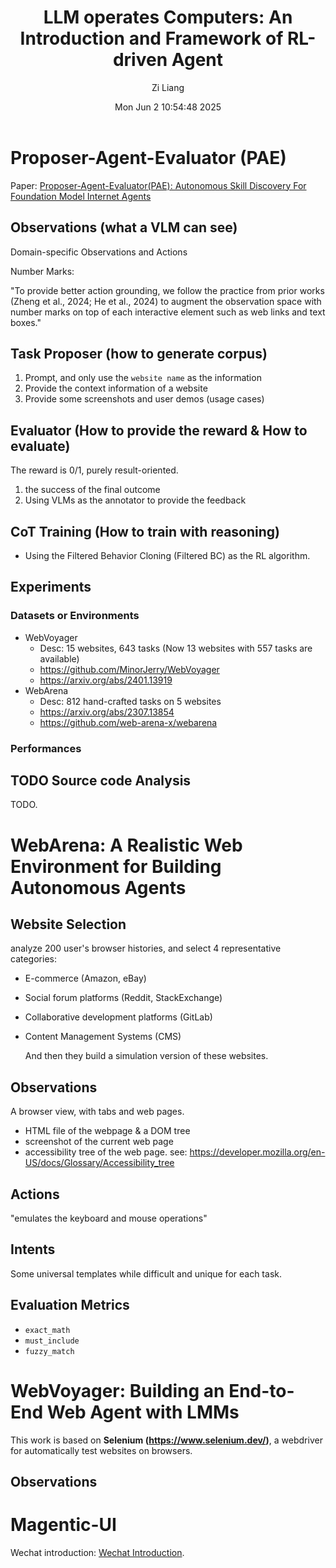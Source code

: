 #+title: LLM operates Computers: An Introduction and Framework of RL-driven Agent
#+date: Mon Jun  2 10:54:48 2025
#+author: Zi Liang
#+email: zi1415926.liang@connect.polyu.hk
#+latex_class: elegantpaper
#+filetags: :paper:


*  Proposer-Agent-Evaluator (PAE)

Paper: [[https://arxiv.org/abs/2412.13194][Proposer-Agent-Evaluator(PAE): Autonomous Skill Discovery For Foundation Model Internet Agents]]

** Observations (what a VLM can see)

Domain-specific Observations and Actions

[[file:./images/screenshot_20250602_150959.png]]

Number Marks:

 "To provide better
 action grounding, we follow the practice from prior works (Zheng et al., 2024; He et al., 2024) to
 augment the observation space with number marks on top of each interactive element such as web
 links and text boxes."
 
 
** Task Proposer (how to generate corpus)

1. Prompt, and only use the =website name=
 as the information
2. Provide the context information of a website
3. Provide some screenshots and user demos (usage cases)

** Evaluator (How to provide the reward & How to evaluate)

The reward is 0/1, purely result-oriented.

1. the success of the final outcome
2. Using VLMs as the annotator to provide the feedback


** CoT Training (How to train with reasoning)

+ Using the Filtered Behavior Cloning (Filtered BC) as the RL algorithm.


** Experiments

*** Datasets or Environments

+ WebVoyager
  + Desc: 15 websites, 643 tasks (Now 13 websites with 557 tasks are available)
  + https://github.com/MinorJerry/WebVoyager
  + https://arxiv.org/abs/2401.13919
+ WebArena
  + Desc: 812 hand-crafted tasks on 5 websites
  + https://arxiv.org/abs/2307.13854
  + https://github.com/web-arena-x/webarena

    
*** Performances

[[file:./images/screenshot_20250602_152337.png]]


** TODO Source code Analysis

TODO.


* WebArena: A Realistic Web Environment for Building Autonomous Agents

** Website Selection

analyze 200 user's browser histories, and select 4 representative categories:
+ E-commerce (Amazon, eBay)
+ Social forum platforms (Reddit, StackExchange)
+ Collaborative development platforms (GitLab)
+ Content Management Systems (CMS)

  And then they build a simulation version of these websites.


** Observations

A browser view, with tabs and web pages.

+ HTML file of the webpage & a DOM tree
+ screenshot of the current web page
+ accessibility tree of the web page. see: https://developer.mozilla.org/en-US/docs/Glossary/Accessibility_tree


** Actions

"emulates the keyboard and mouse operations"

[[file:./images/screenshot_20250602_163305.png]]


** Intents

Some universal templates while difficult and unique for each task.

[[file:./images/screenshot_20250602_163355.png]]


** Evaluation Metrics

+ =exact_math=
+ =must_include=
+ =fuzzy_match=

* WebVoyager: Building an End-to-End Web Agent with LMMs

This work is based on *Selenium (https://www.selenium.dev/)*, a webdriver for automatically test websites on browsers.

** Observations








* Magentic-UI

Wechat introduction: [[https://mp.weixin.qq.com/s/r2wuKg08X89u96bUtpwFyQ][Wechat Introduction]].







